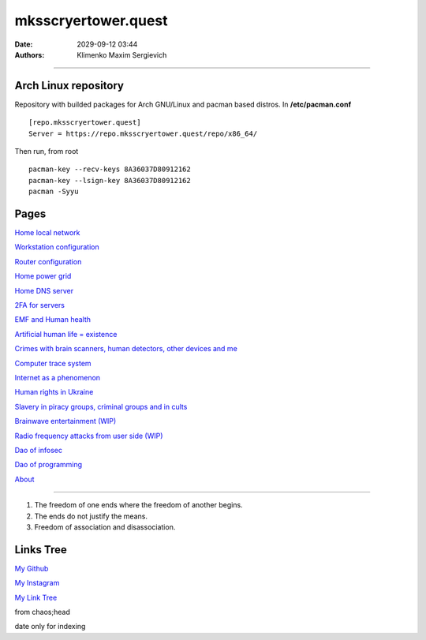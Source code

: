 mksscryertower.quest
####################

:date: 2029-09-12 03:44
:authors: Klimenko Maxim Sergievich

####################

.. image:: images/mainmeme.jpg
	   :align: left

=====================
Arch Linux repository
=====================

Repository with builded packages for Arch GNU/Linux and pacman based distros.
In **/etc/pacman.conf** ::

  [repo.mksscryertower.quest]
  Server = https://repo.mksscryertower.quest/repo/x86_64/

Then run, from root ::

  pacman-key --recv-keys 8A36037D80912162
  pacman-key --lsign-key 8A36037D80912162
  pacman -Syyu

=====
Pages
=====

`Home local network <{filename}/category/Home_local_network.rst>`_

`Workstation configuration <{filename}/category/Workstation_configuration.rst>`_

`Router configuration <{filename}/category/Router_configuration.rst>`_

`Home power grid <{filename}/category/Homepowergrid.rst>`_

`Home DNS server <{filename}/category/Home_dns_server.rst>`_

`2FA for servers <{filename}/category/2FA_for_servers.rst>`_

`EMF and Human health <{filename}/category/Health_Effects_in_RF_Electromagnetic_fields.rst>`_

`Artificial human life = existence <{filename}/category/Artificial_human_life_and_existence.rst>`_

`Crimes with brain scanners, human detectors, other devices and me <{filename}/category/Crimes_with_brain_scanners_human_detectors_other_devices_and_me.rst>`_

`Computer trace system <{filename}/category/Computer_trace_system.rst>`_

`Internet as a phenomenon <{filename}/category/Internet_as_a_phenomenon.rst>`_

`Human rights in Ukraine <{filename}/category/Human_rights_in_Ukraine.rst>`_

`Slavery in piracy groups, criminal groups and in cults <{filename}/category/Slavery_in_piracy_groups_criminal_groups_and_in_cults.rst>`_

`Brainwave entertainment (WIP) <{filename}/category/Brainwave_entertainment.rst>`_

`Radio frequency attacks from user side (WIP) <{filename}/category/Radio_frequency_attacks_from_user_side.rst>`_

`Dao of infosec <{filename}/category/Dao_of_infosec.rst>`_

`Dao of programming <{filename}/category/Dao_of_programming.rst>`_

`About <{filename}/category/About.rst>`_

#####################

1. The freedom of one ends where the freedom of another begins.

2. The ends do not justify the means.

3. Freedom of association and disassociation.

==========
Links Tree
==========

`My Github`_

.. _My Github: https://github.com/asciiscry3r

`My Instagram`_

.. _My Instagram: https://www.instagram.com/maximklimenkosergievich/

`My Link Tree`_

.. _My Link Tree: https://linktr.ee/_scry3r_


.. image:: images/emfanime.png
	   :align: left

.. image:: images/animephosphen.png
	   :align: left

from chaos;head

date only for indexing
